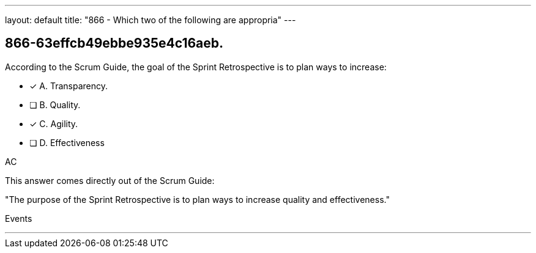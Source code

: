 ---
layout: default 
title: "866 - Which two of the following are appropria"
---


[#question]
== 866-63effcb49ebbe935e4c16aeb.

****

[#query]
--
According to the Scrum Guide, the goal of the Sprint Retrospective is to plan ways to increase:
--

[#list]
--
* [*] A. Transparency.
* [ ] B. Quality.
* [*] C. Agility.
* [ ] D. Effectiveness

--
****

[#answer]
AC

[#explanation]
--
This answer comes directly out of the Scrum Guide:

"The purpose of the Sprint Retrospective is to plan ways to increase quality and effectiveness."
--

[#ka]
Events

'''

